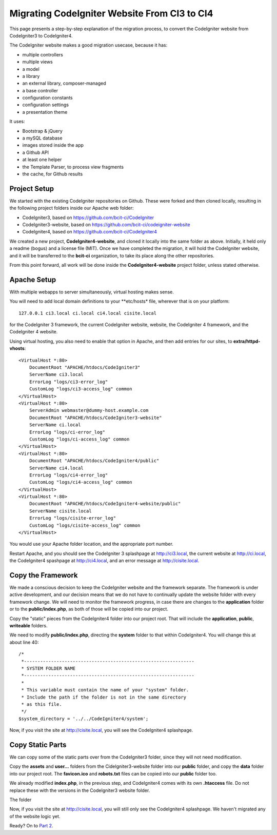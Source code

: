#############################################
Migrating CodeIgniter Website From CI3 to CI4
#############################################

This page presents a step-by-step explanation of 
the migration process, to convert the CodeIgniter website from CodeIgniter3
to CodeIgniter4.

The CodeIgniter website makes a good migration usecase, because it has:

-   multiple controllers
-   multiple views
-   a model
-   a library
-   an external library, composer-managed
-   a base controller
-   configuration constants
-   configuration settings
-   a presentation theme

It uses:

-   Bootstrap & jQuery
-   a mySQL database
-   images stored inside the app
-   a Github API
-   at least one helper
-   the Template Parser, to process view fragments
-   the cache, for Github results

=============
Project Setup
=============

We started with the existing CodeIgniter repositories on Github.
These were forked and then cloned locally, resulting in the following
project folders inside our Apache web folder:

-  CodeIgniter3, based on https://github.com/bcit-ci/CodeIgniter
-  CodeIgniter3-website, based on https://github.com/bcit-ci/codeigniter-website
-  CodeIgniter4, based on https://github.com/bcit-ci/CodeIgniter4

We created a new project, **CodeIgniter4-website**, and cloned it locally into the
same folder as above. Initially, it held only a readme (bogus) and a license file
(MIT). Once we have completed the migration, it will hold the CodeIgniter website,
and it will be transferred to the **bcit-ci** organization, to take its place
along the other repositories.

From this point forward, all work will be done inside the **CodeIgniter4-website**
project folder, unless stated otherwise.

============
Apache Setup
============

With multiple webapps to server simultaneously, virtual hosting makes sense.

You will need to add local domain definitions to your **etc/hosts* file,
wherever that is on your platform::

    127.0.0.1 ci3.local ci.local ci4.local cisite.local

for the CodeIgniter 3 framework, the current CodeIgniter website, website, 
the CodeIgniter 4 framework, and the 
CodeIgniter 4 website.

Using virtual hosting, you also need to enable that option in Apache, and
then add entries for our sites, to **extra/httpd-vhosts**::

    <VirtualHost *:80>
        DocumentRoot "APACHE/htdocs/CodeIgniter3"
        ServerName ci3.local
        ErrorLog "logs/ci3-error_log"
        CustomLog "logs/ci3-access_log" common
    </VirtualHost>
    <VirtualHost *:80>
        ServerAdmin webmaster@dummy-host.example.com
        DocumentRoot "APACHE/htdocs/CodeIgniter3-website"
        ServerName ci.local
        ErrorLog "logs/ci-error_log"
        CustomLog "logs/ci-access_log" common
    </VirtualHost>
    <VirtualHost *:80>
        DocumentRoot "APACHE/htdocs/CodeIgniter4/public"
        ServerName ci4.local
        ErrorLog "logs/ci4-error_log"
        CustomLog "logs/ci4-access_log" common
    </VirtualHost>
    <VirtualHost *:80>
        DocumentRoot "APACHE/htdocs/CodeIgniter4-website/public"
        ServerName cisite.local
        ErrorLog "logs/cisite-error_log"
        CustomLog "logs/cisite-access_log" common
    </VirtualHost>

You would use your Apache folder location, and the appropriate port number.

Restart Apache, and you should see the CodeIgniter 3 splashpage at
http://ci3.local, the current website at http://ci.local, the
CodeIgniter4 spashpage at http://ci4.local, and an error message 
at http://cisite.local.


==================
Copy the Framework
==================

We made a conscious decision to keep the CodeIgniter website and the 
framework separate. The framework is under active development, and
our decision means that we do not have to continually update the
website folder with every framework change. We will need to monitor
the framework progress, in case there are changes to the **application**
folder or to the **public/index.php**, as both of those will be copied into
our project.

Copy the "static" pieces from the CodeIgniter4 folder into our project root.
That will include the **application**, **public**, **writeable** folders. 

We need to modify **public/index.php**, directing the **system** folder to
that within CodeIgniter4. You will change this at about line 40::

    /*
     *---------------------------------------------------------------
     * SYSTEM FOLDER NAME
     *---------------------------------------------------------------
     *
     * This variable must contain the name of your "system" folder.
     * Include the path if the folder is not in the same directory
     * as this file.
     */
    $system_directory = '../../CodeIgniter4/system';

Now, if you visit the site at http://cisite.local, you will see the 
CodeIgniter4 splashpage.

=================
Copy Static Parts 
=================

We can copy some of the static parts over from the CodeIgniter3 folder, since
they will not need modification.

Copy the **assets** and **user...** folders from the CideIgniter3-website folder
into our **public** folder, and copy the **data** folder into our project root.
The **favicon.ico** and **robots.txt** files can be copied into our **public**
folder too.

We already modified **index.php**, in the previous step, and CodeIgniter4 comes
with its own **.htaccess** file. Do not replace these with the versions in
the CodeIgniter3 website folder.

The folder

Now, if you visit the site at http://cisite.local, you will still only see the 
CodeIgniter4 splashpage. We haven't migrated any of the website logic yet.

Ready? On to `Part 2 <./migration2.rst>`_.